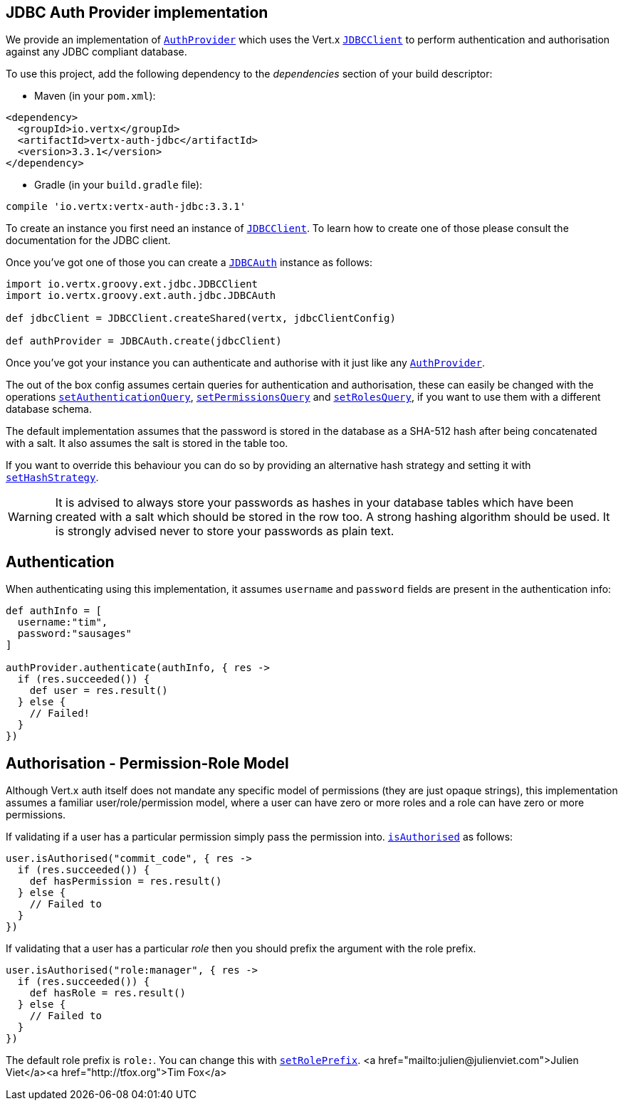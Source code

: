 == JDBC Auth Provider implementation

We provide an implementation of `link:../../groovydoc/io/vertx/groovy/ext/auth/AuthProvider.html[AuthProvider]` which uses the Vert.x `link:../../groovydoc/io/vertx/groovy/ext/jdbc/JDBCClient.html[JDBCClient]`
to perform authentication and authorisation against any JDBC compliant database.

To use this project,
add the following dependency to the _dependencies_ section of your build descriptor:

* Maven (in your `pom.xml`):

[source,xml,subs="+attributes"]
----
<dependency>
  <groupId>io.vertx</groupId>
  <artifactId>vertx-auth-jdbc</artifactId>
  <version>3.3.1</version>
</dependency>
----

* Gradle (in your `build.gradle` file):

[source,groovy,subs="+attributes"]
----
compile 'io.vertx:vertx-auth-jdbc:3.3.1'
----

To create an instance you first need an instance of `link:../../groovydoc/io/vertx/groovy/ext/jdbc/JDBCClient.html[JDBCClient]`. To learn how to create one
of those please consult the documentation for the JDBC client.

Once you've got one of those you can create a `link:../../groovydoc/io/vertx/groovy/ext/auth/jdbc/JDBCAuth.html[JDBCAuth]` instance as follows:

[source,java]
----
import io.vertx.groovy.ext.jdbc.JDBCClient
import io.vertx.groovy.ext.auth.jdbc.JDBCAuth

def jdbcClient = JDBCClient.createShared(vertx, jdbcClientConfig)

def authProvider = JDBCAuth.create(jdbcClient)

----

Once you've got your instance you can authenticate and authorise with it just like any `link:../../groovydoc/io/vertx/groovy/ext/auth/AuthProvider.html[AuthProvider]`.

The out of the box config assumes certain queries for authentication and authorisation, these can easily be changed
with the operations `link:../../groovydoc/io/vertx/groovy/ext/auth/jdbc/JDBCAuth.html#setAuthenticationQuery(java.lang.String)[setAuthenticationQuery]`,
`link:../../groovydoc/io/vertx/groovy/ext/auth/jdbc/JDBCAuth.html#setPermissionsQuery(java.lang.String)[setPermissionsQuery]` and
`link:../../groovydoc/io/vertx/groovy/ext/auth/jdbc/JDBCAuth.html#setRolesQuery(java.lang.String)[setRolesQuery]`, if you want to use them with a different
database schema.

The default implementation assumes that the password is stored in the database as a SHA-512 hash after being
concatenated with a salt. It also assumes the salt is stored in the table too.

If you want to override this behaviour you can do so by providing an alternative hash strategy and setting it with
`link:../../groovydoc/io/vertx/groovy/ext/auth/jdbc/JDBCAuth.html#setHashStrategy(io.vertx.ext.auth.jdbc.JDBCHashStrategy)[setHashStrategy]`.

WARNING: It is advised to always store your passwords as hashes in your database tables which have been created
with a salt which should be stored in the row too. A strong hashing algorithm should be used. It is strongly advised
never to store your passwords as plain text.

== Authentication

When authenticating using this implementation, it assumes `username` and `password` fields are present in the
authentication info:

[source,java]
----

def authInfo = [
  username:"tim",
  password:"sausages"
]

authProvider.authenticate(authInfo, { res ->
  if (res.succeeded()) {
    def user = res.result()
  } else {
    // Failed!
  }
})

----

== Authorisation - Permission-Role Model

Although Vert.x auth itself does not mandate any specific model of permissions (they are just opaque strings), this
implementation assumes a familiar user/role/permission model, where a user can have zero or more roles and a role
can have zero or more permissions.

If validating if a user has a particular permission simply pass the permission into.
`link:../../groovydoc/io/vertx/groovy/ext/auth/User.html#isAuthorised(java.lang.String,%20io.vertx.core.Handler)[isAuthorised]` as follows:

[source,java]
----

user.isAuthorised("commit_code", { res ->
  if (res.succeeded()) {
    def hasPermission = res.result()
  } else {
    // Failed to
  }
})


----

If validating that a user has a particular _role_ then you should prefix the argument with the role prefix.

[source,java]
----

user.isAuthorised("role:manager", { res ->
  if (res.succeeded()) {
    def hasRole = res.result()
  } else {
    // Failed to
  }
})


----

The default role prefix is `role:`. You can change this with `link:../../groovydoc/io/vertx/groovy/ext/auth/jdbc/JDBCAuth.html#setRolePrefix(java.lang.String)[setRolePrefix]`.
<a href="mailto:julien@julienviet.com">Julien Viet</a><a href="http://tfox.org">Tim Fox</a>